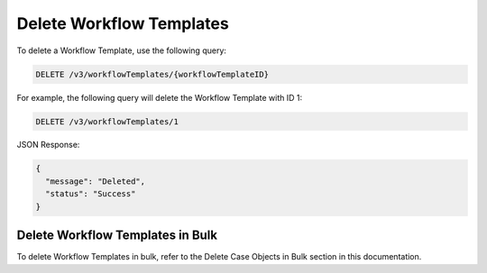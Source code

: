 Delete Workflow Templates
-------------------------

To delete a Workflow Template, use the following query:

.. code::

    DELETE /v3/workflowTemplates/{workflowTemplateID}

For example, the following query will delete the Workflow Template with ID 1:

.. code::

    DELETE /v3/workflowTemplates/1

JSON Response:

.. code:: json

    {
      "message": "Deleted",
      "status": "Success"
    }

Delete Workflow Templates in Bulk
^^^^^^^^^^^^^^^^^^^^^^^^^^^^^^^^^

To delete Workflow Templates in bulk, refer to the Delete Case Objects in Bulk section in this documentation.